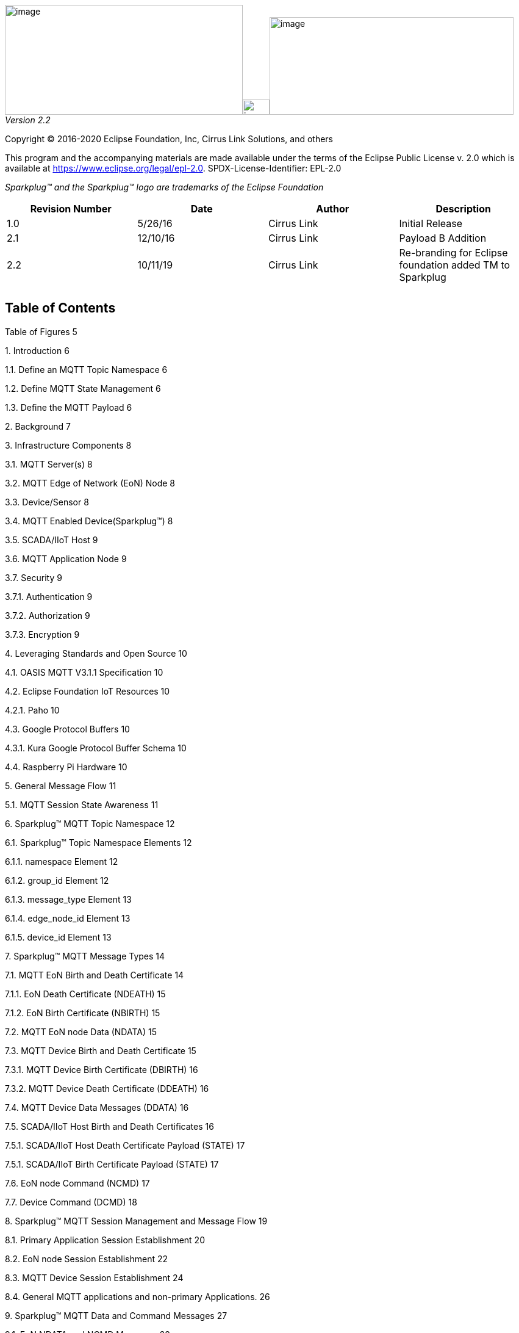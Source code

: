 image:extracted-media/media/image3.png[image,width=390,height=180]image:extracted-media/media/image2.png[image,width=44,height=25]image:extracted-media/media/image4.png[image,width=400,height=160]
_Version 2.2_

Copyright © 2016-2020 Eclipse Foundation, Inc, Cirrus Link Solutions, and others

This program and the accompanying materials are made available under the
terms of the Eclipse Public License v. 2.0 which is available at
https://www.eclipse.org/legal/epl-2.0.
SPDX-License-Identifier: EPL-2.0

_Sparkplug™ and the Sparkplug™ logo are trademarks of the Eclipse Foundation_

[cols=",,,",options="header",]
|===
|*Revision Number* |*Date* |*Author* |*Description*
|1.0 |5/26/16 |Cirrus Link |Initial Release
|2.1 |12/10/16 |Cirrus Link |Payload B Addition
|2.2 |10/11/19 |Cirrus Link |Re-branding for Eclipse foundation added TM to Sparkplug
| | | |
| | | |
|===

== Table of Contents

Table of Figures 5

{empty}1. Introduction 6

1.1. Define an MQTT Topic Namespace 6

1.2. Define MQTT State Management 6

1.3. Define the MQTT Payload 6

{empty}2. Background 7

{empty}3. Infrastructure Components 8

3.1. MQTT Server(s) 8

3.2. MQTT Edge of Network (EoN) Node 8

3.3. Device/Sensor 8

3.4. MQTT Enabled Device(Sparkplug™) 8

3.5. SCADA/IIoT Host 9

3.6. MQTT Application Node 9

3.7. Security 9

3.7.1. Authentication 9

3.7.2. Authorization 9

3.7.3. Encryption 9

{empty}4. Leveraging Standards and Open Source 10

4.1. OASIS MQTT V3.1.1 Specification 10

4.2. Eclipse Foundation IoT Resources 10

4.2.1. Paho 10

4.3. Google Protocol Buffers 10

4.3.1. Kura Google Protocol Buffer Schema 10

4.4. Raspberry Pi Hardware 10

{empty}5. General Message Flow 11

5.1. MQTT Session State Awareness 11

{empty}6. Sparkplug™ MQTT Topic Namespace 12

6.1. Sparkplug™ Topic Namespace Elements 12

6.1.1. namespace Element 12

6.1.2. group_id Element 12

6.1.3. message_type Element 13

6.1.4. edge_node_id Element 13

6.1.5. device_id Element 13

{empty}7. Sparkplug™ MQTT Message Types 14

7.1. MQTT EoN Birth and Death Certificate 14

7.1.1. EoN Death Certificate (NDEATH) 15

7.1.2. EoN Birth Certificate (NBIRTH) 15

7.2. MQTT EoN node Data (NDATA) 15

7.3. MQTT Device Birth and Death Certificate 15

7.3.1. MQTT Device Birth Certificate (DBIRTH) 16

7.3.2. MQTT Device Death Certificate (DDEATH) 16

7.4. MQTT Device Data Messages (DDATA) 16

7.5. SCADA/IIoT Host Birth and Death Certificates 16

7.5.1. SCADA/IIoT Host Death Certificate Payload (STATE) 17

7.5.1. SCADA/IIoT Birth Certificate Payload (STATE) 17

7.6. EoN node Command (NCMD) 17

7.7. Device Command (DCMD) 18

{empty}8. Sparkplug™ MQTT Session Management and Message Flow 19

8.1. Primary Application Session Establishment 20

8.2. EoN node Session Establishment 22

8.3. MQTT Device Session Establishment 24

8.4. General MQTT applications and non-primary Applications. 26

{empty}9. Sparkplug™ MQTT Data and Command Messages 27

9.1. EoN NDATA and NCMD Messages 28

{empty}10. Primary Application STATE in Multiple MQTT Server Topologies 30

{empty}11. Sparkplug™ Persistent versus Non-Persistent Connections 32

{empty}12. Contact Information 33

Appendix 1 Sparkplug™ B Payload Definition 34

== Table of Figures

Figure 1 - MQTT SCADA Infrastructure 8

Figure 2 - Simple MQTT Infrastructure 11

Figure 3 - Host Session Establishment 20

Figure 4 - EoN node MQTT Session Establishment 22

Figure 5 - MQTT Device Session Establishment 24

Figure 6 - EoN node NDATA and NCMD Message Flow 29

Figure 7 – Primary Application STATE flow diagram 30

== Introduction

Sparkplug™ provides an open and freely available specification for how Edge of Network (EoN) gateways or native MQTT enabled end devices and MQTT Applications communicate bi-directionally within an MQTT Infrastructure. This document details the structure and implementation requirements for Sparkplug™ compliant MQTT Client implementations on both devices and applications.

It is recognized that MQTT is used across a wide spectrum of application solution use cases, and an almost indefinable variation of network topologies. To that end the Sparkplug™ specification strives to accomplish the three following goals.

=== Define an MQTT Topic Namespace

As noted many times in this document one of the many attractive features of MQTT is that is does not specify any required Topic Namespace within its implementation. This fact has meant that MQTT has taken a dominant position across a wide spectrum of IoT solutions. The intent of the Sparkplug™ specification is to identify and document a Topic Namespace that is well thought out and optimized for the SCADA/IIoT solution sector.

=== Define MQTT State Management

One of the unique aspects of MQTT is that it was originally designed for real time SCADA systems to help reduce data latency over bandwidth limited and often unreliable network infrastructure. In many implementations though the full benefit of this “Continuous Session Awareness” is not well understood, or not even implemented. The intent of the Sparkplug™ specification is to take full advantage of MQTT’s native Continuous Session Awareness capability as it applies to real time SCADA/IIoT solutions.

=== Define the MQTT Payload

Just as the MQTT specification does not dictate any particular Topic Namespace, nor does it dictate any particular payload data encoding. The intent of the Sparkplug™ specification is to strive to define payload encoding architectures that remain true to the original, lightweight, bandwidth efficient, low latency features of MQTT while adding modern encoding schemes targeting the SCADA/IIoT solution space.

Sparkplug™ has defined an approach where the Topic Namespace can aid in the determination of the encoding scheme of any particular payload. Currently there are two (2) Sparkplug™ defined encoding schemes that this specification supports. The first one is the Sparkplug™ A encoding scheme based on the very popular Kura open source Google Protocol Buffer definition. The second one is the Sparkplug™ B encoding scheme that provides a richer data model developed with the feedback of many system integrators and end user customers using MQTT.

== Background

MQTT was originally designed as a message transport for real-time SCADA systems. The MQTT message transport specification does *not* specify the Topic Namespace to use nor does it define the Payload representation of the data being published and/or subscribed to. In addition to this, since the original use case for MQTT was targeting real-time SCADA, there are mechanisms defined to provide the *state* of an MQTT session such that SCADA/Control HMI application can monitor the current state of any MQTT device in the infrastructure. As with the Topic Namespace and Payload the way state information is implemented and managed within the MQTT infrastructure is not defined. All of this was intentional within the original specification to provide maximum flexibility across any solution sector that might choose to use MQTT infrastructures.

But at some point, for MQTT based solutions to be interoperable within a given market sector, the Topic Namespace, Payload representation and session state must be defined. The intent and purpose of the Sparkplug™ specification is to define an MQTT Topic Namespace, payload, and session state management that can be applied generically to the overall IIoT market sector, but specifically meets the requirements of real-time SCADA/Control HMI solutions. Meeting the operational requirements for these systems will enable MQTT based infrastructures to provide more valuable real-time information to Line of Business and MES solution requirements as well.

The purpose of the Sparkplug™ specification is to remain true to the original notion of keeping the Topic Namespace and message sizes to a minimum while still making the overall message transactions and session state management between MQTT devices and MQTT SCADA/IIoT applications simple, efficient and easy to understand and implement.

== Infrastructure Components

This section details the infrastructure components implemented.

image:extracted-media/media/image5.png[image,width=660,height=314]

Figure 1 - MQTT SCADA Infrastructure

=== MQTT Server(s)

MQTT enabled infrastructure requires that one or more MQTT Servers are present in the infrastructure. The only requirement that the Sparkplug™ specification places on the selection of an MQTT Server component in the architecture is it is required to be compliant with the latest MQTT V3.1.1 specification and is sized to properly manage all MQTT message traffic.

One can implement the use (if required) of multiple MQTT servers for redundancy, high availability, and scalability within any given infrastructure.

=== MQTT Edge of Network (EoN) Node

In the context of this specification, an MQTT Edge of Network (EoN) Node is any V3.1.1 compliant MQTT Client application that manages an MQTT Session and provides the physical and/or logical gateway functions required to participate in the Topic Namespace and Payload definitions described in this document. The EoN node is responsible for any local protocol interface to existing legacy devices (PLCs, RTUs, Flow Computers, Sensors, etc.) and/or any local discrete I/O, and/or any logical internal process variables(PVs).

=== Device/Sensor 

The Device/Sensor represents any physical or logical device connected to the MQTT EoN node providing any data, process variables or metrics.

=== MQTT Enabled Device(Sparkplug™)

This represents any device, sensor, or hardware that directly connects to MQTT infrastructure using a compliant MQTT 3.1.1 connection with the payload and topic notation as outlined in this Sparkplug™ specification. Note that it will be represented as an EoN node in the Sparkplug™ topic payload.

=== SCADA/IIoT Host

The SCADA/IIoT Host Node is any MQTT Client application that subscribes to and publishes messages defined in this document. In typical SCADA/IIoT infrastructure implementations, there will be only one *Primary* SCADA/IIoT Host Node responsible for the monitoring and control of a given group of MQTT EoN nodes. Sparkplug™ does support the notion of multiple critical Host applications. This does not preclude any number of additional MQTT SCADA/IIoT Nodes participating in the infrastructure that are in either a pure monitoring mode, or in the role of a hot standby should the Primary MQTT SCADA/IIoT Host go offline.

=== MQTT Application Node 

An MQTT Application Node is any non-primary MQTT SCADA/IIoT Client application that consumes the real-time messages or any other data being published with proper permission and security.

=== Security 

==== Authentication

There are several levels of security and access control configured within an MQTT infrastructure. From a pure MQTT client perspective, the client does need to provide a unique Client ID, and an optional Username and Password.

==== Authorization

Although access control is not mandated in the MQTT specification for use in MQTT Server implementations, Access Control List (ACL) functionality is available for most MQTT Server implementations. The ACL of an MQTT Server implementation is used to specify which Topic Namespace any MQTT Client can subscribe to and publish on. Examples are provided on how to setup and manage MQTT Client credentials and some considerations on setting up proper ACL’s on the MQTT Servers.

==== Encryption

The MQTT specification does not specify any TCP/IP security scheme as it was envisaged that TCP/IP security would (and did) change over time. Although this document will not specify any TCP/IP security schema it will provide examples on how to secure an MQTT infrastructure using TLS security.

== Leveraging Standards and Open Source

In addition to leveraging the latest MQTT V3.1.1 standards, the Sparkplug™ specification leverages as much open source development tooling and data encoding as possible.

=== OASIS MQTT V3.1.1 Specification

The Sparkplug™ specification specifies that MQTT Server/Clients in the infrastructure adhere to the MQTT V3.1.1 specification. The specification documentation refers to “*_mqtt-v3.1.1-os.doc_*”:

http://docs.oasis-open.org/mqtt/mqtt/v3.1.1/mqtt-v3.1.1.html

Also referred is an addendum document to the MQTT V3.1.1 specification document that discusses best practices for implementing security on MQTT TCP/IP networks:

http://docs.oasis-open.org/mqtt/mqtt-nist-cybersecurity/v1.0/mqtt-nist-cybersecurity-v1.0.doc

=== Eclipse Foundation IoT Resources

The Eclipse Foundation is an excellent resource for open source software supporting industry standards. Within the Eclipse Foundation is an Internet of Things (IoT) working group providing a wealth of information.

http://iot.eclipse.org/

==== Paho

Paho is an Eclipse Foundation project that offers excellent resources for mature, compliant MQTT Client and MQTT Server implementations and well as additional resources for all things MQTT.

http://www.eclipse.org/paho/

=== Google Protocol Buffers

Protocol buffers are Google's language-neutral, platform-neutral, extensible mechanism for serializing structured data. Google Protocol Buffers are used to encode the Sparkplug™ payload in both versions A and B of the Sparkplug™ payload specification.

https://developers.google.com/protocol-buffers/

==== Kura Google Protocol Buffer Schema

Kura is another Eclipse Foundation project under IoT resources. Kura provides open source resources for the Google Protocol Buffer representation of MQTT payloads as defined in the Sparkplug™ A payload definition:

https://github.com/eclipse/kura/blob/develop/kura/org.eclipse.kura.core.cloud/src/main/protobuf/kurapayload.proto

=== Raspberry Pi Hardware

For the sake of keeping the Sparkplug™ specification as real world as possible, a reference implementation of an EoN node and associated Device is provided for the examples and screen shots in this document. All of this was implemented on Raspberry Pi hardware representing the EoN node with a Pibrella I/O board representing the Device.

== General Message Flow

This section discusses the generic topology shown in Figure 3 – Simple MQTT Infrastructure identifying how each of the components of the infrastructure interacts.

At the simplest level, there are only two components required as shown below. An MQTT Client and an MQTT Server. With proper credentials, any MQTT Client can connect to the MQTT Server without any notion of other MQTT Client applications that are connected, and can issue subscriptions to any MQTT messages that it might be interested in as well as start publishing any message containing data that it has. This is one of the principal notions of IIoT, that is the decoupling of intelligent devices from any direct connection to any one consumer application.

image:extracted-media/media/image6.png[image,width=311,height=116]

Figure 2 - Simple MQTT Infrastructure

=== MQTT Session State Awareness

In any network architecture, network connection *_State_* is important. In SCADA/IIoT, connection *_State_* is extremely important. *State* is the session awareness of the MQTT EoN and the MQTT Server. The very reason that most SCADA Host systems in this market sector are still using legacy poll/response protocols to maintain a notion of the *_State_* of the connection between the SCADA application and the connected devices. “_I poll, I get a response, I know the *State* of all the I/O points, but now I must poll again because that *State* may have changed.”_

Many implementations of solutions using MQTT treat it as a simple, stateless, pub/sub state machine. This is quite viable for IoT and some IIoT applications, however it is not taking advantage of the full capability of MQTT based infrastructures.

One of the primary applications for MQTT as it was originally designed was to provide reliable SCADA communications over VSAT topologies. Due to propagation delay and cost, it was not feasible to use a poll/response protocol. Instead of a poll/response protocol where all the data was sent in response to every poll, MQTT was used to “publish” information from remote sites only when the data changed. This technique is sometimes called Report by Exception or RBE. But for RBE to work properly in real-time SCADA, the “state” of the end device needs to be always known. In other words, SCADA/IIoT host could only rely on RBE data arriving reliably if it could be assured of the state of the MQTT session.

The Sparkplug™ specification defines the use of the MQTT V3.1.1 “Last Will and Testament” feature to provide MQTT session state information to any other interested MQTT client in the infrastructure. The session state awareness is implemented around a set of defined “Birth” and “Death” Topic Namespace and Payload definitions in conjunction with the MQTT connection “Keep Alive” timer.

== Sparkplug™ MQTT Session Management and Message Flow

An MQTT based SCADA system is unique in that the Host node is NOT responsible for establishing and maintaining connections to the devices as is the case in most existing legacy poll/response device protocols. With an MQTT based architecture, both the Host application as well as the devices establish MQTT Sessions with a central MQTT Server(s). This is the desired functionality as it provides the necessary decoupling from any one application and any given device. Additional MQTT clients can connect and subscribe to any of the real time data without impacting the primary SCADA Host application(s).

Due to the nature of real time SCADA solutions, it is very important for the primary SCADA Host and all connected MQTT EoN nodes to have the MQTT Session STATE information for each other. In order to accomplish this the Sparkplug™ Topic Namespace definitions for Birth/Death certificates along with the defined payloads provide both state and context between the SCADA Host MQTT client and the associated node side MQTT Clients. In most use cases and solution scenarios there are two primary reasons for this “designation” of a primary SCADA Host:

[arabic]
. Only the Host _Primary_ _Application(s)_ should have the permission to issue commands to end devices.
. In high availability and redundancy use cases where multiple MQTT Servers are used, MQTT EoN nodes need to be aware of whether _Primary Application_ has network connectivity to each MQTT Server in the infrastructure. If the _Primary Application_ STATE shows that an EoN node is connected to an MQTT Server that the _Primary Application_ is *NOT* connected to, then the EoN node should walk to the next available MQTT Server where STATE for the _Primary Application_ is ‘ONLINE’.

=== Primary Application Session Establishment 

The _Primary Application_ upon startup or reconnect will immediately try to create a Host MQTT Session with the configured _MQTT Server infrastructure_. Note that the establishment of an MQTT Host session is asynchronous of any other MQTT Client session. If EoN nodes are already connected to the _MQTT Server infrastructure_, the _Primary Application_ will synchronize with them. If associated EoN nodes are not connected, _Primary Application_ will register them when they publish their Birth Certificate.

image:extracted-media/media/image7.png[image,width=660,height=492]

Figure 3 - Host Session Establishment

The session diagram in Figure 3 - Host Session Establishment shows a very simple topology with a single MQTT Server. The steps outlined in the session diagram are defined as follows:

[arabic]
. _Primary Application_ will try to create an MQTT Session using the MQTT CONNECT Control Packet (_refer to section 3.1 in the MQTT V3.1.1 specification_). A Death Certificate is constructed into the Will Topic and Will Payload of the of the Connect Control Packet with a Will QoS = 1 and Will Retain = true. The MQTT CONNECT Control Packet is acknowledged as successful with a valid CONNACK Control Packet. From this point forward in time, the MQTT Server is ready to deliver a Host Death Certificate any time the _Primary Application_ MQTT Client loses connectivity to the MQTT Server.
. Once an MQTT Session has been established, _Primary Application_ will publish a new STATE message as defined in in section 7.5.1, _SCADA/IIoT_ Birth Certificate Payload. At this point, _Primary Application_ can update the MQTT Client metrics in the _Primary Application_ with a current state of ONLINE.
. With the MQTT Session established, and a STATE Birth Certificate published, the _Primary Application_ will issue an MQTT subscription for the defined Sparkplug™ Topic Namespace. The _Primary Application_ is now ready to start receiving MQTT messages from any connected EoN node within the infrastructure. Since the _Primary Application_ is also relying on the MQTT Session to the MQTT Server(s), the availability of Servers to the _Primary Application_ is also being monitored and reflected in the MQTT Client metrics in the _Primary Application_.
. If at any point in time _Primary Application_ loses connectivity with the defined MQTT Server(s), the ONLINE state of the Server is immediately reflected in the MQTT Client metrics in the _Primary Application_. All metric data associated with any MQTT EoN node that was connected to that MQTT Server will be updated to a “*STALE*” data quality.

=== EoN node Session Establishment 

Any EoN node in the MQTT infrastructure must establish an MQTT Session prior to providing information for connected devices. Most implementations of an MQTT EoN node for real time SCADA will try to maintain a persistent MQTT Session with the _MQTT Server infrastructure_. But there are use cases where the MQTT Session does not need to be persistent. In either case, an EoN node can try to establish an MQTT session at any time and is completely asynchronous from any other MQTT Client in the infrastructure. The only exception to this rule is the use case where there are multiple MQTT Servers and a Primary Host application.

image:extracted-media/media/image8.png[image,width=660,height=508]

Figure 4 - EoN node MQTT Session Establishment

The session diagram in Figure 4 - EoN node MQTT Session Establishment shows a very simple topology with a single MQTT Server. The steps outlined in the session diagram are defined as follows:

[arabic]
. The EoN node MQTT client will attempt to create an MQTT session to the available MQTT Server(s) using the MQTT CONNECT Control Packet (_refer to section 3.1 in the MQTT V3.1.1 specification_). The Death Certificate constructed into the Will Topic and Will Payload follows the format defined in section 0,
. EoN Node Death Certificate (NDEATH). The MQTT CONNECT Control Packet is acknowledged as successful with a valid CONNACK Control Packet. From this point forward in time, the MQTT Server is ready to deliver an EoN node Death Certificate to any subscribing MQTT Client any time connectivity is lost.
. The subscription to NCMD level topics ensures that EoN targeted messages from the _Primary Application_ are delivered. The subscription to DCMD ensures that device targeted messages from the _Primary Application_ are delivered. In applications with multiple MQTT Servers and designated Primary Host applications, the subscription to STATE informs the EoN node the current state of the Primary SCADA/IIoT Host. At this point the EoN node has fully completed the steps required for establishing a valid MQTT Session with the _Primary Application_.
. Once an MQTT Session has been established, the EoN node MQTT client will publish an application level NBIRTH as defined in section 7.1.2, EoN Node Birth Certificate (NBIRTH). At this point, the _Primary Application_ will have all the information required to build out the EoN node metric structure and show the EoN node in an “ONLINE” state.
. If at any point in time the EoN node MQTT Client loses connectivity to the defined MQTT Server(s), a Death Certificate is issue by the MQTT Server on behalf of the EoN node. Upon receipt of the Death Certificate, the _Primary Application_ will set the state of the EoN node to ‘OFFLINE’ and update all timestamp metrics concerning the connection. Any defined metrics will be set to a “*STALE*” data quality.

=== MQTT Device Session Establishment

The Sparkplug™ specification is provided to get real time process variable information from existing and new end devices measuring, monitoring and controlling a physical process into an MQTT MOM infrastructure and the _Primary Application_ Industrial Internet of Things application platform. In the context of this document an MQTT Device can represent anything from existing legacy poll/response driven PLCs, RTUs, HART Smart Transmitter, etc., to new generation automation and instrumentation devices that can implement a conformant MQTT client natively.

The preceding sections in this document detail how the _Primary Application_ interacts with the _MQTT Server infrastructure_ and how that infrastructure interacts with the notion of an MQTT EoN node. But to a large extent the technical requirements of those pieces of the infrastructure have already been provided. For most use cases in this market sector the primary focus will be on the implementation of the Sparkplug™ specification between the native device and the EoN node API’s.

In order to expose and populate the metrics from any intelligent device, the following simple session diagram outlines the requirements:

image:extracted-media/media/image9.png[image,width=660,height=309]Figure 5 - MQTT Device Session Establishment

The session diagram in Figure 5 - MQTT Device Session Establishment shows a simple topology with all the Sparkplug™ elements in place i.e. _Primary Application_, MQTT Server(s), MQTT EoN node and this element, the device element. The steps outlined in the session diagram are defined as follows:

This flow diagram assumes that at least one MQTT Server is available and operational within the infrastructure. Without at least a single MQTT Server the remainder of the infrastructure is unavailable.

[arabic]
. Assuming MQTT Server is available.
. Assuming the _Primary Application_ established MQTT Session with the MQTT Server(s).
. The Session Establishment of the associated MQTT EoN node is described in section 8.2, EoN node Session Establishment. This flow diagram assumes that the EoN node session has already been established with the _Primary Application_. Depending on the target platform, the EoN node may be a physical “Edge of Network” gateway device polling physical legacy devices via Modbus, AB, DNP3.0, HART, etc., a MQTT enabled sensor or device, or it might be a logical implementation of one of the Eclipse Tahu reference implementations for prototype EoN nodes running on the Raspberry PI platform. Regardless of the implementation, at some point the device interface will need to provide a state and associated metrics to publish to the MQTT infrastructure.
. State #4 in the session diagram represents the state at which the device is ready to report all of its metric information to the MQTT EoN node as defined in Sparkplug™. It is the responsibility of the EoN node (logical or physical) to put this information in a form defined in 0,
. {blank}
. Device Birth Certificate (DBIRTH). Upon receiving the DBIRTH message, the _Primary Application_ can build out the proper metric structure.
. Following the Sparkplug™ specification in section 7.4, Device Data Messages (DDATA), all subsequent metrics are published to the _Primary Application_ on a Report by Exception (RBE) basis using the DDATA message format.
. In at any time the device (logical or physical) cannot provide real time information, the MQTT EoN node specification requires that an DDEATH be published. This will inform the _Primary Application_ that all metric information be set to a “*STALE*” data quality.

=== General MQTT applications and non-primary Applications.

As noted above, there is the notion of a _Primary Application_ instance in the infrastructure that has the required permissions to send command to nodes and devices and the fact that all EoN nodes need to know the _Primary Application_ is connected to the same MQTT Server its connected to or it needs to walk to another one in the infrastructure. Both are known requirements of a mission critical SCADA system.

But unlike legacy SCADA system implementations, all real time process variable information being published thru the MQTT infrastructure is available to any number of additional MQTT Clients in the business that might be interested in subsets if not all of the real time data.

The *ONLY* difference between a _Primary Application_ MQTT client and all other clients that _non-primary_ Client do *NOT* issue the STATE Birth/Death certificates.

== Sparkplug™ MQTT Data and Command Messages

Looking back in this document we’ve described the following components:

* Primary Application
* MQTT Server(s)
* Edge of Network (EoN) nodes
* Devices
* Topic Namespace
* Birth Certificates
* Death Certificates
* STATE Messages
* Primary Application, EoN node, and Device Session Establishment

All of these specifications and definitions get to the primary goal of Sparkplug™, that is to deliver a rich set of real time device metric data extremely efficiently to many data consumers within the Enterprise while still providing a best in class Command/Control SCADA/IIoT system.

The disruptive notion of the emerging IIoT mindset is that intelligent devices should be smart enough to deliver metric information to the infrastructure when it is required. But the fact of the matter is that the existing population of 100’s of millions of the smart devices need to be “asked” if something has changed using poll/response protocols. This is why we’re seeing the emergence of edge devices throughout the industrial sector. For the decade or more that it will take for device manufactures to embed IIoT technology natively, the solution being employed today is to place this capability in small embedded devices closer to the data producers themselves. So within the Sparkplug™ specification these devices called Edge of Network Nodes (EoN) represent this new class of Gateway, Edge Controller, Edge of Network Node, Protocol Gateway, and many more acronyms for the same class of devices. The capabilities of these devices are in an extreme range of low power microcontrollers to multicore Intel and ARM based processors. The operating systems range from full embedded Linux kernels and Windows embedded to small bare metal RTOS’s. Regardless of the category these gateway devices fall into the simplicity of MQTT and the Sparkplug™ specification should be applicable across the board.

This section of the Sparkplug™ specification goes into detail on how metrics are published/subscribed to within an MQTT infrastructure in real time and the resulting metric information that the _Primary Application_ can read/write to.

=== EoN NDATA and NCMD Messages

We’ll start this section with a description of how metric information is published to the _Primary Application_ from an EoN node in the MQTT infrastructure. The definition of an EoN node is generic in that it can represent both physical “Edge of Network Gateway” devices that are interfacing with existing legacy equipment and a logical MQTT endpoint for devices that natively implement the Sparkplug™ specification. Section 7.4.1 above defines the Birth Certificate MQTT Payload and the fact that it can provide any number of metrics that will be exposed in the _Primary Application_. Some of these will be “read only” such as:

* EoN Manufacture ID
* EoN Device Type
* EoN Serial Number
* EoN Software Version Number
* EoN Configuration Change Count
* EoN Position (if GPS device is available)
* EoN Cellular RSSI value (if cellular is being used)
* EoN Power Supply voltage level
* EoN Temperature

Other metrics may be dynamic and “read/write” such as:

* EoN Rebirth command to republish all EoN and Device Birth Certificates.
* EoN Next server command to move to next available MQTT Server.
* EoN Reboot command to reboot the EoN node.
* EoN Primary Network (PRI_NETWORK) where 1 = Cellular, 2 = Ethernet

The important point to realize is that the metrics exposed in the _Primary Application_ for use in the design of applications are completely determined by what metric information is published in the NBIRTH. Each specific EoN node can best determine what data to expose, and how to expose it, and it will automatically appear in the _Primary Application_ metric structure. Metrics can even be added dynamically at runtime and with a new NBIRTH. These metrics will automatically be added to the _Primary Application_ metric structure.

The other very important distinction to make here is that EoN node NDATA and NCMD messages are decoupled from the device level data and command messages of DDATA and DCMD. This decoupling in the Topic Namespace is important because it allows interaction from all MQTT Clients in the system (to the level of permission and application) with the EoN nodes, but NOT to the level of sending device commands. The _Primary Application_ could provide a configuration parameter that would BLOCK output DDATA and DCMD messages but still allow NDATA and NCMD messages to flow. In this manner, multiple application systems can be connected to the same MQTT infrastructure, but only the ones with DCMD enabled can publish Device commands.

The following simple message flow diagram demonstrates the messages used to update a changing cellular RSSI value in the _Primary Application_ and sending a command from the _Primary Application_ to the EoN node to use a different primary network path.

image:extracted-media/media/image10.png[image,width=660,height=303]

Figure 6 - EoN node NDATA and NCMD Message Flow

[arabic]
. Assuming MQTT Server is available.
. Assuming the _Primary Application_ established MQTT Session with the MQTT Server(s).
. The EoN node has an established MQTT Session and the NBIRTH has been published. _Primary Application_ now has all defined metrics and their current value.
. The EoN node is monitoring its local cellular RSSI level. The level has changed and now the EoN node wants to publish the new value to the associated metric in _Primary Application_.
. From an operational requirement, the EoN node needs to be told to switch its primary network interface from cellular to Ethernet. From the _Primary Application,_ the new value is written to the metric and will automatically publish the new value to the EoN node parameters.

== Primary Application STATE in Multiple MQTT Server Topologies

For implementations with multiple MQTT Servers, there is one additional aspect that needs to be understood and managed properly. When multiple MQTT Servers are available there is the possibility of “stranding” and EoN node if the Primary command/control of the _Primary Application_ loses network connectivity to one of the MQTT Servers. In this instance the EoN node would stay properly connected to the MQTT Server publishing information not knowing that _Primary Application_ was not able to receive the messages. When using multiple MQTT Servers, the _Primary Application_ instance must be configured to publish a STATE Birth Certificate and all EoN nodes need to subscribe to this STATE message.

The _Primary Application_ will need to specify whether it is a “Primary” command/control instance or not. If it is a primary instance then every time it establishes a new MQTT Session with an MQTT Server, the STATE Birth Certificate defined in section above is the first message that is published after a successful MQTT Session is established.

EoN node devices in an infrastructure that provides multiple MQTT Servers can establish a session to any one of the MQTT Servers. Upon establishing a session, the EoN node should issue a subscription to the STATE message published by _Primary Application_. Since the STATE message is published with the RETAIN message flag set, MQTT will guarantee that the last STATE message is always available. The EoN node should examine the payload of this message to ensure that it is a value of “ONLINE”. If the value is “OFFLINE”, this indicates the Primary Application has lost its MQTT Session to this particular MQTT Server. This should cause the EoN node to terminate its session with this MQTT Server and move to the next available MQTT Server that is available. This use of the STATE message in this manner ensures that any loss of connectivity to an MQTT Server to the _Primary Application_ does not result in EoN nodes being “stranded” on an MQTT server because of network issues. The following message flow diagram outlines how the STATE message is used when three (3) MQTT Servers are available in the infrastructure:

image:extracted-media/media/image11.png[image,width=660,height=304]

Figure 7 – Primary Application STATE flow diagram

[arabic]
. When an EoN node is configured with multiple available MQTT Servers in the infrastructure it should issue a subscription to the _Primary Application_ STATE message. The EoN nodes are free to establish an MQTT Session to any of the available servers over any available network at any time and examine the current STATE value. If the STATE message payload is ‘OFFLINE’ then the EoN node should disconnect and walk to the next available server.
. Upon startup, the configured Primary Application, the MQTT Session will be configured to register the _Primary Application_ DEATH Certificate that indicates STATE is ‘OFFLINE’ with the message RETAIN flag set to true. Then the _Primary Application_ BIRTH Certificate will be published with a STATE payload of ‘ONLINE’.
. As the EoN node walks its available MQTT Server table, it will establish an MQTT Session with a server that has a STATE message with a payload of ‘ONLINE’. The EoN node can stay connected to this server if its MQTT Session stays intact and it does not receive the _Primary Application_ DEATH Certificate.
. Having a subscription registered to the MQTT Server on the STATE topic will result in any change to the current the _Primary Application_ STATE being received immediately. In this case, a network disruption causes the _Primary Application_ MQTT Session to server #2 to be terminated. This will cause the MQTT Server, on behalf of the now terminated the _Primary Application_ MQTT Client to publish the DEATH certificate to anyone that is currently subscribed to it. Upon receipt of the _Primary Application_ DEATH Certificate this EoN node will move to the next MQTT Server in its table.
. The EoN node moved to the next available MQTT Server and since the current STATE on this server is ‘ONLINE’, it can stay connected.
. In the meantime, the network disruption between _Primary Application_ and MQTT Server #2 has been corrected. The _Primary Application_ has a new MQTT Session established to server #2 with an update Birth Certificate of ‘ONLINE’. Now MQTT Server #2 is ready to accept new EoN node session requests.

== Sparkplug™ Persistent versus Non-Persistent Connections

Persistent connections are intended to remain connected to the MQTT infrastructure at all times. They never send an MQTT DISCONNECT message during normal operation. This fact lets the _Primary Application_ provide the real-time state of every persistent node in the infrastructure within the configured MQTT Keep Alive period using the Birth/Death mechanisms defined above.

But in some use cases, such as sending GPS coordinates for asset tracking or other IOT applications with periodic data from sensors, MQTT enabled devices do not need to remain connected to the MQTT infrastructure. In these use cases, all the Device needs to do is to issue an MQTT DISCONNECT control packet prior to going offline to leave the MQTT infrastructure “gracefully”. In this case an MQTT Device or associated Device DEATH certificate will most normally not be seen. System designers just need to be aware that the metric in _Primary Application_ in this case will represent “Last Known Good” values with a time stamp of this data where the current state of the of the MQTT Device is not a real-time indication. The _Primary Application_ metric time stamp values can be used to determine when the values from this node were last updated.

Non-persistent MQTT Enabled Devices should still register a proper DEATH Certificate upon the establishment of an MQTT session. In this manner, the _Primary Application_ can still have a good representation of Last Known Good process variable versus the fact that the MQTT session was terminated prior to the EoN node being able to complete its transaction.

== Contact Information 

The Eclipse Foundation appreciates any and all feedback on this specification. It is only from the feedback of end users that Sparkplug™ can a viable and vibrant reference implementation for MQTT based SCADA and IIoT solutions.

For any questions regarding this Sparkplug™ specification or for more information, please use the following details:

*Eclipse Foundation*

Website: http://www.eclipse.org[www.eclipse.org]

Phone: +1.613.224.9461

[arabic]
. Sparkplug™ B Payload Definition

Sparkplug™ Specification

Sparkplug™ B Payload Definition

Version v1.0

image:extracted-media/media/image4.png[image,width=400,height=160]** +
**

[cols=",,,",options="header",]
|===
|*Revision Number* |*Date* |*Author* |*Description*
|1.0 |1/16/2017 |Cirrus Link |Initial Release
| | | |
| | | |
|===

== Table of Contents

Table of Figures 39

{empty}13. Introduction 40

{empty}14. Sparkplug™ B MQTT Payload Definition 40

14.1. Google Protocol Buffers 41

14.2. Sparkplug™ B Google Protocol Buffer Schema 41

14.3. Payload Metric Naming Convention 44

{empty}15. Sparkplug™ Bv1.0 Payload Components 46

15.1. Payload Component Definitions 46

15.1.1. Payload 46

15.1.2. Metric 46

15.1.3. MetaData 48

15.1.4. PropertySet 48

15.1.5. PropertyValue 49

15.1.6. PropertySetList 49

15.1.7. DataSet 49

15.1.8. DataSet.Row 50

15.1.9. DataSet.DataSetValue 50

15.1.10. Template 50

15.1.11. Template.Parameter 51

15.2. Sparkplug™ Bv1.0 Payload Datatypes 51

15.2.1. Metric Datatypes 51

15.2.2. PropertyValue Datatypes 53

15.2.3. DataSetValue DataTypes 55

15.2.4. Template.Parameter DataTypes 56

{empty}16. Payloads by Message Type 58

16.1. NBIRTH 58

16.2. DBIRTH 59

16.3. NDATA 59

16.4. DDATA 59

16.5. NCMD 60

16.6. DCMD 60

16.7. DDEATH 60

16.8. NDEATH 60

16.9. STATE 60

{empty}17. Payload Representation on Backend Applications 61

17.1. NBIRTH 61

17.2. DBIRTH 62

17.3. NDATA 64

17.4. DDATA 65

17.5. NCMD 66

17.6. DCMD 66

17.7. NDEATH 67

17.8. DDEATH 67

17.9. STATE 68

== Table of Figures

Figure 1 – Payload Metric Folder Structure 45

Figure 2 – Sparkplug™ B Metric Structure 1 62

Figure 3 – Sparkplug™ B Metric Structure 2 64

== Introduction

The MQTT message transport specification does not define any required data payload format. From an MQTT infrastructure standpoint, the payload is treated as an agnostic binary array of bytes that can be anything from no payload at all, to a maximum of 256MB. But for applications within a known solution space to work using MQTT the payload representation does need to be defined.

This section of the Sparkplug™ specification defines how an MQTT Sparkplug™ B payload is encoded and the data that is required. Note that Sparkplug™ supports multiple payloads encoding definitions. For more detailed information on the payload formats and encoding associated with each Sparkplug™ release see the appendices.

The majority of devices connecting into next generation IIoT infrastructure are legacy equipment using poll/response protocols. This means we must take in account register based data from devices that talk protocols like Modbus. The existing legacy equipment needs to work in concert with emerging IIoT equipment that is able to leverage message transports like MQTT natively.

== Sparkplug™ B MQTT Payload Definition

The goal of the Sparkplug™ is to provide a specification that both OEM device manufactures and application developers can use to create rich and interoperable SCADA/IIoT solutions using MQTT as a base messaging technology. In Sparkplug™ B message payload definition, the goal was to create a simple and straightforward binary message encoding that could be used primarily for legacy register based process variables (Modbus register value for example).

The Sparkplug™ B MQTT payload specification has come about based on the feedback from many system integrators and end user customers who wanted to be able to natively support a much richer data model within the MQTT infrastructures that they were designing and deploying. Using the feedback from the user community Sparkplug™ B provides support for:

* Complex data types using templates.
* Datasets.
* Richer metrics with the ability to add property metadata for each metric.
* Metric alias support to maintain rich metric naming while keeping bandwidth usage to a minimum.
* Historical data.
* File data.

Sparkplug™ B definition creates a bandwidth efficient data transport for real time device data. For WAN based SCADA/IIoT infrastructures this equates to lower latency data updates while minimizing the amount of traffic and therefore cellular and/or VSAT bandwidth required. In situations where bandwidth savings is not the primary concern, the efficient use enables higher throughput of more and interesting data eliminating sensor data that have been left stranded in the field. It is also ideal for LAN based SCADA infrastructures equating to higher throughput of real time data to consumer applications without requiring extreme networking topologies and/or equipment.

There are many data encoding technologies available that can all be used in conjunction with MQTT. Sparkplug™ B selected an existing, open, and highly available encoding scheme that efficiently encodes register based process variables. The encoding technology selected for Sparkplug™ B is Google Protocol Buffers also referred to as *Google* *_Protobufs_*.

=== Google Protocol Buffers

*_“Protocol Buffers are a way of encoding structured data in an efficient yet extensible format.”_*

Google Protocol Buffers, sometimes referred to as “*Google Protobufs*”, provide the efficiency of packed binary data encoding while providing the structure required to make it easy to create, transmit, and parse register based process variables using a standard set of tools while enabling emerging IIoT requirements around richer metadata. Google Protocol Buffers development tools are available for:

* C
* C++
* C#
* Java
* Python
* GO
* JavaScript

Additional information on Google Protocol Buffers can be found at:

https://developers.google.com/protocol-buffers/

=== Sparkplug™ B Google Protocol Buffer Schema

Using lessons learned on the feedback from the Sparkplug™ A implementation a new Google Protocol Buffer schema was developed that could be used to represent and encode the more complex data models being requested. The entire Google Protocol Buffers definition is below.

syntax = "proto2";

//
// To compile:
// cd client_libraries/java
// protoc --proto_path=../../ --java_out=src/main/java ../../Sparkplug™_b.proto 
//

package org.eclipse.tahu.protobuf;

option java_package         = "org.eclipse.tahu.protobuf";

option java_outer_classname = "Sparkplug™BProto";

message Payload {

    /*

        // Indexes of Data Types

        // Unknown placeholder for future expansion.

        Unknown         = 0;

        // Basic Types

        Int8            = 1;

        Int16           = 2;

        Int32           = 3;

        Int64           = 4;

        UInt8           = 5;

        UInt16          = 6;

        UInt32          = 7;

        UInt64          = 8;

        Float           = 9;

        Double          = 10;

        Boolean         = 11;

        String          = 12;

        DateTime        = 13;

        Text            = 14;

        // Additional Metric Types

        UUID            = 15;

        DataSet         = 16;

        Bytes           = 17;

        File            = 18;

        Template        = 19;

        

        // Additional PropertyValue Types

        PropertySet     = 20;

        PropertySetList = 21;

    */

    message Template {

        message Parameter {

            optional string name        = 1;

            optional uint32 type        = 2;

            oneof value {

                uint32 int_value        = 3;

                uint64 long_value       = 4;

                float  float_value      = 5;

                double double_value     = 6;

                bool   boolean_value    = 7;

                string string_value     = 8;

                ParameterValueExtension extension_value = 9;

            }

            message ParameterValueExtension {

                extensions              1 to max;

            }

        }

        optional string version         = 1;          // The version of the Template to

// prevent mismatches

        repeated Metric metrics         = 2;          // Each metric is the name of the

// metric and the datatype of the

// member but does not contain a

// value

        repeated Parameter parameters   = 3;

        optional string template_ref    = 4;          // Reference to a template if this is

// extending a Template or an

// instance - must exist if an

// instance

        optional bool is_definition     = 5;

        extensions                      6 to max;

    }

    message DataSet {

        message DataSetValue {

            oneof value {

                uint32 int_value                        = 1;

                uint64 long_value                       = 2;

                float  float_value                      = 3;

                double double_value                     = 4;

                bool   boolean_value                    = 5;

                string string_value                     = 6;

                DataSetValueExtension extension_value   = 7;

            }

            message DataSetValueExtension {

                extensions  1 to max;

            }

        }

        message Row {

            repeated DataSetValue elements  = 1;

            extensions                      2 to max;   // For third party extensions

        }

        optional uint64   num_of_columns    = 1;

        repeated string   columns           = 2;

        repeated uint32   types             = 3;

        repeated Row      rows              = 4;

        extensions                          5 to max;   // For third party extensions

    }

    message PropertyValue {

        optional uint32     type                    = 1;

        optional bool       is_null                 = 2; 

        oneof value {

            uint32          int_value               = 3;

            uint64          long_value              = 4;

            float           float_value             = 5;

            double          double_value            = 6;

            bool            boolean_value           = 7;

            string          string_value            = 8;

            PropertySet     propertyset_value       = 9;

            PropertySetList propertysets_value      = 10;      // List of Property Values

            PropertyValueExtension extension_value  = 11;

        }

        message PropertyValueExtension {

            extensions                             1 to max;

        }

    }

    message PropertySet {

        repeated string        keys     = 1;         // Names of the properties

        repeated PropertyValue values   = 2;

        extensions                      3 to max;

    }

    message PropertySetList {

        repeated PropertySet propertyset = 1;

        extensions                       2 to max;

    }

    message MetaData {

        // Bytes specific metadata

        optional bool   is_multi_part   = 1;

        // General metadata

        optional string content_type    = 2;        // Content/Media type

        optional uint64 size            = 3;        // File size, String size, Multi-part

// size, etc.

        optional uint64 seq             = 4;        // Sequence number for multi-part

// messages

        // File metadata

        optional string file_name       = 5;        // File name

        optional string file_type       = 6;        // File type (i.e. xml, json, txt, cpp,

// etc.)

        optional string md5             = 7;        // md5 of data

        // Catchalls and future expansion

        optional string description     = 8;        // Could be anything such as json or

// xml of custom properties

        extensions                      9 to max;

    }

    message Metric {

        optional string   name          = 1;        // Metric name - should only be

// included on birth

        optional uint64   alias         = 2;        // Metric alias - tied to name on birth

// and included in all later DATA

// messages

        optional uint64   timestamp     = 3;        // Timestamp associated with data

// acquisition time

        optional uint32   datatype      = 4;        // DataType of the metric/tag value

        optional bool     is_historical = 5;        // If this is historical data and

// should not update real time tag

        optional bool     is_transient  = 6;        // Tells consuming clients such as MQTT

// Engine to not store this as a tag

        optional bool     is_null       = 7;        // If this is null - explicitly say so

// rather than using -1, false, etc. for

// some datatypes.

        optional MetaData metadata      = 8;        // Metadata for the payload

        optional PropertySet properties = 9;

        oneof value {

            uint32   int_value                      = 10;

            uint64   long_value                     = 11;

            float    float_value                    = 12;

            double   double_value                   = 13;

            bool     boolean_value                  = 14;

            string   string_value                   = 15;

            bytes    bytes_value                    = 16;       // Bytes, File

            DataSet  dataset_value                  = 17;

            Template template_value                 = 18;

            MetricValueExtension extension_value    = 19;

        }

        message MetricValueExtension {

            extensions  1 to max;

        }

    }

    optional uint64   timestamp     = 1;        // Timestamp at message sending time

    repeated Metric   metrics       = 2;        // Repeated forever - no limit in Google

// Protobufs

    optional uint64   seq           = 3;        // Sequence number

    optional string   uuid          = 4;        // UUID to track message type in terms of

// schema definitions

    optional bytes    body          = 5;        // To optionally bypass the whole

// definition above

    extensions                      6 to max;   // For third party extensions

}

=== Payload Metric Naming Convention

For the remainder of this document JSON will be used to represent components of a Sparkplug™ B payload. It is important to note that the payload is a binary encoding and is not actually JSON. However, JSON representation is used in this document to represent the payloads in a way that is easy to read. For example, a simple Sparkplug™ B payload with a single metric can be represented in JSON as follows:

{

        "timestamp": <timestamp>,

        "metrics": [{

                "name": <metric_name>,

                "alias": <alias>,

                "timestamp": <timestamp>,

                "dataType": <datatype>,

                "value": <value>

        }],

        "seq": <sequence_number>

}

A simple Sparkplug™ B payload with values would be represented as follows:

{

        "timestamp": 1486144502122,

        "metrics": [{

                "name": "My Metric",

                "alias": 1,

                "timestamp": 1479123452194,

                "dataType": "String",

                "value": "Test"

        }],

        "seq": 2

}

Note that the ‘name’ of a metric may be hierarchical to build out proper folder structures for applications consuming the metric values. For example, in an application where an EoN node in connected to several devices or data sources, the ‘name’ could represent discrete folder structures of:

‘Metric Level 1/Metric Level 2/Metric Name’

Using this convention in conjunction with the *group_id*, *edge_node_id* and *device_id* already defined in the Topic Namespace, consuming applications can organize metrics in the same hierarchical fashion:

image:extracted-media/media/image12.png[image,width=638,height=139]

Figure 8 – Payload Metric Folder Structure

== Sparkplug™ Bv1.0 Payload Components

The Sparkplug™ specification document “*_MQTT Topic Namespace and State Management_*” document defines the Topic Namespace that Sparkplug™ uses to publish and subscribe between EoN nodes and applications within the MQTT infrastructure. Using that Topic Namespace, this section of the specification defines the actual payload contents of each message type in Sparkplug™ Bv1.0.

=== Payload Component Definitions

Sparkplug™ B consists of a series of one or more metrics with metadata surrounding those metrics. The following definitions explain the components that make up a payload.

==== Payload

A Sparkplug™ B payload is the top-level component that is encoded and used in an MQTT message. It contains some basic information such as a timestamp and a sequence number as well as an array of metrics which contain key/value pairs of data. A Sparkplug™ B payload includes the following components.

* *payload*
** _timestamp_
*** This is the timestamp in the form of an unsigned 64-bit integer representing the number of milliseconds since epoch (Jan 1, 1970). It is highly recommended that this time is in UTC. This timestamp is meant to represent the time at which the message was published.
** _metrics_
*** This is an array of metrics representing key/value/datatype values. Metrics are further defined in section 3.1.2.
** _seq_
*** This is the sequence number which is an unsigned 64-bit integer. A sequence number must be included in the payload of every Sparkplug™ MQTT message. A NBIRTH message must always contain a sequence number of zero. All subsequent messages must contain a sequence number that is continually increasing by one in each message until a value of 255 is reached. At that point, the sequence number of the following message must be zero.
** _uuid_
*** This is a field which can be used to represent a schema or some other specific form of the message. Example usage would be to supply a UUID which represents an encoding mechanism of the optional array of bytes associated with a payload.
** _body_
*** This is an array of bytes which can be used for any custom binary encoded data.

==== Metric

A Sparkplug™ B metric is a core component of data in the payload. It represents a key/value/datatype along with metadata used to describe the information it contains. It includes the following components.

* *name*
** This is the friendly name of a metric. It should be represented as a slash delimited UTF-8 string. The slashes in the string represent folders of the metric to represent hierarchical data structures. For example, ‘outputs/A’ would be a metric with a unique identifier of ‘A’ in the ‘outputs’ folder. There is no limit to the number of folders. However, across the infrastructure of MQTT publishers a defined folder should always remain a folder.
* *alias*
** This is an unsigned 64-bit integer representing an optional alias for a Sparkplug™ B payload. If supplied in an NBIRTH or DBIRTH it must be a unique number across this EoN nodes entire set of metrics. In other words, no two metrics for the same EoN node can have the same alias. Upon being defined in the NBIRTH or DBIRTH, subsequent messages can supply only the alias instead of the metric friendly name to reduce overall message size.
* *timestamp*
** This is the timestamp in the form of an unsigned 64-bit integer representing the number of milliseconds since epoch (Jan 1, 1970). It is highly recommended that this time is in UTC. This timestamp is meant to represent the time at which the value of a metric was captured.
* *datatype*
** This is an unsigned 32-bit integer representing the datatype. Datatypes are not explicitly defined in the Sparkplug™ B Protobuf definition. Instead they are defined in section 4 of this document.
* *is_historical*
** This is a Boolean flag which denotes whether this metric represents a historical value. In some cases, it may be desirable to send metrics after they were acquired on a device or EoN node. This can be done for batching, store and forward, or sending local backup data during network communication loses. This flag denotes that the message should not be considered a real time/current value.
* *is_transient*
** This is a Boolean flag which denotes whether this metric should be considered transient. Transient metrics can be considered those that are of interest to a back-end application(s) but shouldn’t be stored in a historian on the backend.
* *is_null*
** This is a Boolean flag which denotes whether this metric has a null value. This is Sparkplug™ B’s mechanism of explicitly denoting a metric’s value is actually null.
* *metadata*
** This is a MetaData object associated with the metric for dealing with more complex datatypes. This is covered in section 3.1.3 of this document.
* *properties*
** This is a PropertySet object associated with the metric for including custom key/value pairs of metadata associated with a metric. This is covered in section 3.1.4 of this document.
* *value*
** The value of a metric utilizes the ‘oneof’ mechanism of Google Protocol Buffers. The value supplied with a metric must be one of the following types. Note if the metrics is_null flag is set to true the value can be omitted altogether.
*** _uint32_
**** Defined here: https://developers.google.com/protocol-buffers/docs/proto#scalar
*** _uint64_
**** Defined here: https://developers.google.com/protocol-buffers/docs/proto#scalar
*** _float_
**** Defined here: https://developers.google.com/protocol-buffers/docs/proto#scalar
*** _double_
**** Defined here: https://developers.google.com/protocol-buffers/docs/proto#scalar
*** _bool_
**** Defined here: https://developers.google.com/protocol-buffers/docs/proto#scalar
*** _string_
**** Defined here: https://developers.google.com/protocol-buffers/docs/proto#scalar
*** _bytes_
**** Defined here: https://developers.google.com/protocol-buffers/docs/proto#scalar
*** _DataSet_
**** Defined in section 3.1.7 of this document.
*** _Template_
**** Defined in section 3.1.10 of this document.

==== MetaData

A Sparkplug™ B MetaData object is used to describe different types of binary data. It includes the following components.

* *is_multi_part*
** A Boolean representing whether this metric contains part of a multi-part message. Breaking up large quantities of data can be useful for keeping the flow of MQTT messages flowing through the system. Because MQTT requires in order delivery publishing very large messages can result in messages being blocked while delivery of large messages takes place.
* *content_type*
** This is a UTF-8 string which represents the content type of a given metric value.
* *size*
** This is an unsigned 64-bit integer representing the size of the metric value
* *seq*
** If this is a multipart metric, this is an unsigned 64-bit integer representing the sequence number of this part of a multipart metric.
* *file_name*
** If this is a file metric, this is a UTF-8 string representing the filename of the file.
* *file_type*
** If this is a file metric, this is a UTF-8 string representing the type of the file.
* *md5*
** If this is a byte array metric that can have a md5sum, this field can be used as a UTF-8 string to represent it.
* *description*
** This is a freeform field with a UTF-8 string to represent any other pertinent metadata for this metric. It can contain JSON, XML, text, or anything else that can be understood by both the publisher and the subscriber.

==== PropertySet

A Sparkplug™ B PropertySet object is used with a metric to add custom properties to the object. The PropertySet is a map expressed as two arrays of equal size, one containing the keys and one containing the values. It includes the following components.

* *keys*
** This is an array of UTF-8 strings representing the names of the properties in this PropertySet. It must contain the same number of values included in the array of PropertyValue objects.
* *values*
** This is an array of PropertyValue objects representing the values of the properties in the PropertySet. It must contain the same number of items that are in the keys array.

==== PropertyValue

A Sparkplug™ B PropertyValue object is used to encode the value and datatype of the value of a property in a PropertySet. It includes the following components.

* *type*
** This is an unsigned 32-bit integer representing the datatype of the value. Datatypes are not explicitly defined in the Sparkplug™ B Protobuf definition. Instead they are defined in section 4 of this document.
* *is_null*
** This is a Boolean flag which denotes whether this property has a null value. This is Sparkplug™ B’s mechanism of explicitly denoting a property’s value is actually null.
* *value*
** The value of a property utilizes the ‘oneof’ mechanism of Google Protocol Buffers. The value supplied with a metric must be one of the following types. Note if the metrics is_null flag is set to true the value can be omitted altogether.
*** _uint32_
**** Defined here: https://developers.google.com/protocol-buffers/docs/proto#scalar
*** _uint64_
**** Defined here: https://developers.google.com/protocol-buffers/docs/proto#scalar
*** _float_
**** Defined here: https://developers.google.com/protocol-buffers/docs/proto#scalar
*** _double_
**** Defined here: https://developers.google.com/protocol-buffers/docs/proto#scalar
*** _bool_
**** Defined here: https://developers.google.com/protocol-buffers/docs/proto#scalar
*** _string_
**** Defined here: https://developers.google.com/protocol-buffers/docs/proto#scalar
*** _PropertySet_
**** Defined in section 3.1.4 of this document.
*** _PropertySetList_
**** Defined in section 3.1.6 of this document

==== PropertySetList

A Sparkplug™ B PropertySetList object is an array of PropertySet objects. It includes the following components.

* *propertyset*
** This is an array of PropertySet objects

==== DataSet

A Sparkplug™ B DataSet object is used to encode matrices of data. It includes the following components.

* *num_of_columns*
** This is an unsigned 64-bit integer representing the number of columns in this DataSet.
* *columns*
** This is an array of strings representing the column headers of this DataSet. It must have the same number of elements that the types array contains.
* *types*
** This is an array of unsigned 32 bit integers representing the datatypes of the columns. It must have the same number of elements that the columns array contains. Datatypes are not explicitly defined in the Sparkplug™ B Protobuf definition. Instead they are defined in section 4 of this document.
* *rows*
** This is an array of DataSet.Row objects. It contains the data that makes up the data rows of this DataSet.

==== DataSet.Row

A Sparkplug™ B DataSet.Row object represents a row of data in a DataSet. It includes the following components.

* *elements*
** This is an array of DataSet.DataSetValue objects. It represents the data contained within a row of a DataSet.

==== DataSet.DataSetValue

* *value*
** The value of a DataSet.DataSetValue utilizes the ‘oneof’ mechanism of Google Protocol Buffers. The value supplied with a DataSet.DataSetValue must be one of the following types.
*** _uint32_
**** Defined here: https://developers.google.com/protocol-buffers/docs/proto#scalar
*** _uint64_
**** Defined here: https://developers.google.com/protocol-buffers/docs/proto#scalar
*** _float_
**** Defined here: https://developers.google.com/protocol-buffers/docs/proto#scalar
*** _double_
**** Defined here: https://developers.google.com/protocol-buffers/docs/proto#scalar
*** _bool_
**** Defined here: https://developers.google.com/protocol-buffers/docs/proto#scalar
*** _string_
**** Defined here: https://developers.google.com/protocol-buffers/docs/proto#scalar

==== Template

A Sparkplug™ B Template is used for encoding complex datatypes in a payload. It is a type of metric and can be used to create custom datatype definitions and instances. It includes the following components.

* *version*
** This is a UTF-8 string representing the version of the Template.
* *metrics*
** This is an array of metrics representing the members of the Template. These can be primitive datatypes or other complex datatypes as required for the Template.
* *parameters*
** This is an array of Parameter objects representing parameters associated with the Template.
* *template_ref*
** This is a UTF-8 string representing a reference to a Template name if this is a Template instance. If this is a Template definition this field must be null.

* +
*

* *is_definition*
** This is a Boolean representing whether this is a Template definition or a Template instance. If true, this is a definition. If false, this is an instance.

==== Template.Parameter

A Sparkplug™ B Template.Parameter is a metadata field for a Template. This can be used to represent parameters that are common across a Template but the values are unique to the Template instances. It includes the following components.

* *name*
** This is a UTF-8 string representing the name of the Template parameter.
* *type*
** This is an unsigned 32-bit integer representing the datatype of the template parameter. Datatypes are not explicitly defined in the Sparkplug™ B Protobuf definition. Instead they are defined in section 4 of this document.
* *value*
** The value of a template parameter utilizes the ‘oneof’ mechanism of Google Protocol Buffers. The value supplied must be one of the following types. For a template definition, this is the default value of the parameter. For a template instance, this is the value unique to that instance.
*** _uint32_
**** Defined here: https://developers.google.com/protocol-buffers/docs/proto#scalar
*** _uint64_
**** Defined here: https://developers.google.com/protocol-buffers/docs/proto#scalar
*** _float_
**** Defined here: https://developers.google.com/protocol-buffers/docs/proto#scalar
*** _double_
**** Defined here: https://developers.google.com/protocol-buffers/docs/proto#scalar
*** _bool_
**** Defined here: https://developers.google.com/protocol-buffers/docs/proto#scalar
*** _string_
**** Defined here: https://developers.google.com/protocol-buffers/docs/proto#scalar

=== Sparkplug™ Bv1.0 Payload Datatypes

The Sparkplug™ B Google Protocol Buffers definition intentionally excludes datatypes in the definition. Different applications and systems have a wide variety of datatypes. As a result, Sparkplug™ B left them out and instead defines them in the client libraries. This allows consuming applications to be more dynamic in terms of adding new datatypes or even defining custom datatypes.

==== Metric Datatypes

* *Basic Types*
** _Unknown_
*** Sparkplug™ enum value: 0
** _Int8_
*** Signed 8-bit integer
*** Google Protocol Buffer Type: uint32
*** Sparkplug™ enum value: 1
** _Int16_
*** Signed 16-bit integer
*** Google Protocol Buffer Type: uint32
*** Sparkplug™ enum value: 2
** _Int32_
*** Signed 32-bit integer
*** Google Protocol Buffer Type: uint32
*** Sparkplug™ enum value: 3
** _Int64_
*** Signed 64-bit integer
*** Google Protocol Buffer Type: uint64
*** Sparkplug™ enum value: 4
** _UInt8_
*** Unsigned 8-bit integer
*** Google Protocol Buffer Type: uint32
*** Sparkplug™ enum value: 5
** _UInt16_
*** Unsigned 16-bit integer
*** Google Protocol Buffer Type: uint32
*** Sparkplug™ enum value: 6
** _UInt32_
*** Unsigned 32-bit integer
*** Google Protocol Buffer Type: uint32
*** Sparkplug™ enum value: 7
** _UInt64_
*** Unsigned 64-bit integer
*** Google Protocol Buffer Type: uint64
*** Sparkplug™ enum value: 8
** _Float_
*** 32-bit floating point number
*** Google Protocol Buffer Type: float
*** Sparkplug™ enum value: 9
** _Double_
*** 64-bit floating point number
*** Google Protocol Buffer Type: double
*** Sparkplug™ enum value: 10
** _Boolean_
*** Boolean value
*** Google Protocol Buffer Type: bool
*** Sparkplug™ enum value: 11
** _String_
*** String value (UTF-8)
*** Google Protocol Buffer Type: string
*** Sparkplug™ enum value: 12

_ +
_

* _DateTime_
** Date time value as uint64 value representing milliseconds since epoch (Jan 1, 1970)
** Google Protocol Buffer Type: uint64
** Sparkplug™ enum value: 13
* _Text_
** String value (UTF-8)
** Google Protocol Buffer Type: string
** Sparkplug™ enum value: 14

* *Custom Types*
** _UUID_
*** UUID value as a UTF-8 string
*** Google Protocol Buffer Type: string
*** Sparkplug™ enum value: 15
** _DataSet_
*** DataSet as defined in section 3.1.7
*** Google Protocol Buffer Type: none – defined in Sparkplug™
*** Sparkplug™ enum value: 16
** _Bytes_
*** Array of bytes
*** Google Protocol Buffer Type: bytes
*** Sparkplug™ enum value: 17
** _File_
*** Array of bytes representing a file
*** Google Protocol Buffer Type: bytes
*** Sparkplug™ enum value: 18
** _Template_
*** Template as defined in section 3.1.10
*** Google Protocol Buffer Type: none – defined in Sparkplug™
*** Sparkplug™ enum value: 19

==== PropertyValue Datatypes

* *Basic Types*
** _Unknown_
*** Sparkplug™ enum value: 0
** _Int8_
*** Signed 8-bit integer
*** Google Protocol Buffer Type: uint32
*** Sparkplug™ enum value: 1
** _Int16_
*** Signed 16-bit integer
*** Google Protocol Buffer Type: uint32
*** Sparkplug™ enum value: 2
** _Int32_
*** Signed 32-bit integer
*** Google Protocol Buffer Type: uint32
*** Sparkplug™ enum value: 3
** _Int64_
*** Signed 64-bit integer
*** Google Protocol Buffer Type: uint64
*** Sparkplug™ enum value: 4
** _Uint8_
*** Unsigned 8-bit integer
*** Google Protocol Buffer Type: uint32
*** Sparkplug™ enum value: 5
** _Uint16_
*** Unsigned 16-bit integer
*** Google Protocol Buffer Type: uint32
*** Sparkplug™ enum value: 6
** _Uint32_
*** Unsigned 32-bit integer
*** Google Protocol Buffer Type: uint32
*** Sparkplug™ enum value: 7
** _Uint64_
*** Unsigned 64-bit integer
*** Google Protocol Buffer Type: uint64
*** Sparkplug™ enum value: 8
** _Float_
*** 32-bit floating point number
*** Google Protocol Buffer Type: float
*** Sparkplug™ enum value: 9
** _Double_
*** 64-bit floating point number
*** Google Protocol Buffer Type: double
*** Sparkplug™ enum value: 10
** _Boolean_
*** Boolean value
*** Google Protocol Buffer Type: bool
*** Sparkplug™ enum value: 11
** _String_
*** String value (UTF-8)
*** Google Protocol Buffer Type: string
*** Sparkplug™ enum value: 12
** _DateTime_
*** Date time value as uint64 value representing milliseconds since epoch (Jan 1, 1970)
*** Google Protocol Buffer Type: uint64
*** Sparkplug™ enum value: 13
** _Text_
*** String value (UTF-8)
*** Google Protocol Buffer Type: string
*** Sparkplug™ enum value: 14

* +
*

* *Custom Types*
** _PropertySet_
*** PropertySet as defined in section 3.1.4
*** Google Protocol Buffer Type: none – defined in Sparkplug™
*** Sparkplug™ enum value: 20
** _PropertySetList_
*** Template as defined in section 3.1.6
*** Google Protocol Buffer Type: none – defined in Sparkplug™
*** Sparkplug™ enum value: 21

==== DataSetValue Data Types

* *Basic Types*
** _Unknown_
*** Sparkplug™ enum value: 0
** _Int8_
*** Signed 8-bit integer
*** Google Protocol Buffer Type: uint32
*** Sparkplug™ enum value: 1
** _Int16_
*** Signed 16-bit integer
*** Google Protocol Buffer Type: uint32
*** Sparkplug™ enum value: 2
** _Int32_
*** Signed 32-bit integer
*** Google Protocol Buffer Type: uint32
*** Sparkplug™ enum value: 3
** _Int64_
*** Signed 64-bit integer
*** Google Protocol Buffer Type: uint64
*** Sparkplug™ enum value: 4
** _Uint8_
*** Unsigned 8-bit integer
*** Google Protocol Buffer Type: uint32
*** Sparkplug™ enum value: 5
** _Uint16_
*** Unsigned 16-bit integer
*** Google Protocol Buffer Type: uint32
*** Sparkplug™ enum value: 6
** _Uint32_
*** Unsigned 32-bit integer
*** Google Protocol Buffer Type: uint32
*** Sparkplug™ enum value: 7
** _Uint64_
*** Unsigned 64-bit integer
*** Google Protocol Buffer Type: uint64
*** Sparkplug™ enum value: 8__ +
__
** _Float_
*** 32-bit floating point number
*** Google Protocol Buffer Type: float
*** Sparkplug™ enum value: 9
** _Double_
*** 64-bit floating point number
*** Google Protocol Buffer Type: double
*** Sparkplug™ enum value: 10
** _Boolean_
*** Boolean value
*** Google Protocol Buffer Type: bool
*** Sparkplug™ enum value: 11
** _String_
*** String value (UTF-8)
*** Google Protocol Buffer Type: string
*** Sparkplug™ enum value: 12
** _DateTime_
*** Date time value as uint64 value representing milliseconds since epoch (Jan 1, 1970)
*** Google Protocol Buffer Type: uint64
*** Sparkplug™ enum value: 13
** _Text_
*** String value (UTF-8)
*** Google Protocol Buffer Type: string
*** Sparkplug™ enum value: 14

==== Template.Parameter Data Types

* *Basic Types*
** _Unknown_
*** Sparkplug™ enum value: 0
** _Int8_
*** Signed 8-bit integer
*** Google Protocol Buffer Type: uint32
*** Sparkplug™ enum value: 1
** _Int16_
*** Signed 16-bit integer
*** Google Protocol Buffer Type: uint32
*** Sparkplug™ enum value: 2
** _Int32_
*** Signed 32-bit integer
*** Google Protocol Buffer Type: uint32
*** Sparkplug™ enum value: 3
** _Int64_
*** Signed 64-bit integer
*** Google Protocol Buffer Type: uint64
*** Sparkplug™ enum value: 4

_ +
_

* _Uint8_
** Unsigned 8-bit integer
** Google Protocol Buffer Type: uint32
** Sparkplug™ enum value: 5
* _Uint16_
** Unsigned 16-bit integer
** Google Protocol Buffer Type: uint32
** Sparkplug™ enum value: 6
* _Uint32_
** Unsigned 32-bit integer
** Google Protocol Buffer Type: uint32
** Sparkplug™ enum value: 7
* _Uint64_
** Unsigned 64-bit integer
** Google Protocol Buffer Type: uint64
** Sparkplug™ enum value: 8
* _Float_
** 32-bit floating point number
** Google Protocol Buffer Type: float
** Sparkplug™ enum value: 9
* _Double_
** 64-bit floating point number
** Google Protocol Buffer Type: double
** Sparkplug™ enum value: 10
* _Boolean_
** Boolean value
** Google Protocol Buffer Type: bool
** Sparkplug™ enum value: 11
* _String_
** String value (UTF-8)
** Google Protocol Buffer Type: string
** Sparkplug™ enum value: 12
* _DateTime_
** Date time value as uint64 value representing milliseconds since epoch (Jan 1, 1970)
** Google Protocol Buffer Type: uint64
** Sparkplug™ enum value: 13
* _Text_
** String value (UTF-8)
** Google Protocol Buffer Type: string
** Sparkplug™ enum value: 14

== Payloads by Message Type

=== NBIRTH

The NBIRTH message requires the following payload components.

* The NBIRTH must include the a seq number in the payload and it must have a value of 0.
* The NBIRTH must include a timestamp denoting the DateTime the message was sent from the EoN node.
* The NBIRTH must include every metric the EoN node will ever report on. At a minimum these metrics must include:
** The metric name
** The metric datatype
** The current value
* If Template instances will be published by this EoN or any devices, all Template definitions must be published in the NBIRTH.
* A bdSeq number as a metric should be included in the payload. This should match the bdSeq number provided in the MQTT CONNECT packet’s LW&T payload. This allows backend applications to correlate NBIRTHs to NDEATHs. The bdSeq number should start at zero and increment by one on every new MQTT CONNECT.

The NBIRTH message can also include optional ‘Node Control’ payload components. These are used by a backend application to control aspects of the EoN node. The following are examples of Node Control metrics.

* Metric name: ‘Node Control/Reboot’
** Used by backend application(s) to reboot an EoN node.
* Metric name: ‘Node Control/Rebirth’
** Used by backend application(s) to request a new NBIRTH and DBIRTH(s) from an EoN node.
* Metric name: ‘Node Control/Next Server’
** Used by backend application(s) to request an EoN node to walk to the next MQTT Server in its list in multi-MQTT Server environments.
* Metric name: ‘Node Control/Scan rate’
** Used by backed application(s) to modify a poll rate on an EoN node.

The NBIRTH message can also include optional ‘Properties’ of an EoN node. The following are examples of Property metrics.

* Metric name: ‘Properties/Hardware Make’
** Used to transmit the hardware manufacturer of the EoN node
* Metric name: ‘Properties/Hardware Model’
** Used to transmit the hardware model of the EoN node
* Metric name: ‘Properties/OS’
** Used to transmit the operating system of the EoN node
* Metric name: ‘Properties/OS Version’
** Used to transmit the OS version of the EoN node

=== DBIRTH

The DBIRTH message requires the following payload components.

* The DBIRTH must include the a seq number in the payload and it must have a value of one greater than the previous MQTT message from the EoN node contained unless the previous MQTT message contained a value of 255. In this case the seq number must be 0.
* The DBIRTH must include a timestamp denoting the DateTime the message was sent from the EoN node.
* The DBIRTH must include every metric the device will ever report on. At a minimum these metrics must include:
** The metric name
** The metric datatype
** The current value

The DBIRTH message can also include optional ‘Device Control’ payload components. These are used by a backend application to control aspects of a device. The following are examples of Device Control metrics.

* Metric name: ‘Device Control/Reboot’
** Used by backend application(s) to reboot a device.
* Metric name: ‘Device Control/Rebirth’
** Used by backend application(s) to request a new DBIRTH from a device.
* Metric name: ‘Device Control/Scan rate’
** Used by backed application(s) to modify a poll rate on a device.

The DBIRTH message can also include optional ‘Properties’ of a device. The following are examples of Property metrics.

* Metric name: ‘Properties/Hardware Make’
** Used to transmit the hardware manufacturer of the device
* Metric name: ‘Properties/Hardware Model’
** Used to transmit the hardware model of the device
* Metric name: ‘Properties/FW’
** Used to transmit the firmware version of the device

=== NDATA

The NDATA message requires the following payload components.

* The NDATA must include the a seq number in the payload and it must have a value of one greater than the previous MQTT message from the EoN node contained unless the previous MQTT message contained a value of 255. In this case the seq number must be 0.
* The NDATA must include a timestamp denoting the DateTime the message was sent from the EoN node.
* The NDATA must include the EoN node’s metrics that have changed since the last NBIRTH or NDATA message.

=== DDATA

The DDATA message requires the following payload components.

* The DDATA must include the a seq number in the payload and it must have a value of one greater than the previous MQTT message from the EoN node contained unless the previous MQTT message contained a value of 255. In this case the seq number must be 0.
* The DDATA must include a timestamp denoting the DateTime the message was sent from the EoN node.
* The DDATA must include the device’s metrics that have changed since the last DBIRTH or DDATA message.

=== NCMD

The NCMD message requires the following payload components.

* The NCMD must include a timestamp denoting the DateTime the message was sent from the backend application’s MQTT client.
* The NCMD must include the metrics that need to be written to on the EoN node.

=== DCMD

The DCMD message requires the following payload components.

* The DCMD must include a timestamp denoting the DateTime the message was sent from the backend application’s MQTT client.
* The DCMD must include the metrics that need to be written to on the device.

=== DDEATH

The DDEATH message requires the following payload components.

* The DDEATH must include the a seq number in the payload and it must have a value of one greater than the previous MQTT message from the EoN node contained unless the previous MQTT message contained a value of 255. In this case the seq number must be 0.

=== NDEATH

The NDEATH message contains a very simple payload that only includes a single metric, the bdSeq number, so that the NDEATH event can be associated with the NBIRTH. Since this is typically published by the MQTT Server on behalf of the EoN node, information about the current state of the EoN node and its devices is not and cannot be known.

=== STATE

The STATE messages from the critical application must include a payload that is a UTF-8 string that is one of the following:

* OFFLINE
** If the application is not connected
* ONLINE
** If the application is connected

Sparkplug™ B payloads are not used for encoding in this payload. This allows critical/backend application(s) to work across Sparkplug™ payload types.

== Payload Representation on Backend Applications

Sparkplug™ B payloads in conjunction with the Sparkplug™ topic namespace result in hierarchical data structures that can be represented in folder structures with metrics which are often called tags.

=== NBIRTH

The NBIRTH is responsible for informing the backend system of all of the information about the EoN node. This includes every metric it will publish data for in the future.

The following is a representation of a simple NBIRTH message on the topic:

spBv1.0/Sparkplug™ B Devices/NBIRTH/Raspberry Pi

In the topic above the following information is known based on the Sparkplug™ topic definition:

* The ‘Group ID’ of this EoN node is: Sparkplug™ B Devices
* The ‘EoN node ID’ of this EoN node is: Raspberry Pi
* * This is an NBIRTH message from the EoN node

Consider the following Sparkplug™ B payload in the NBIRTH message shown above:

{

        "timestamp": 1486144502122,

        "metrics": [{

                "name": "bdSeq",

                "timestamp": 1486144502122,

                "dataType": "Uint64",

                "value": 0

        }, {

                "name": "Node Control/Reboot",

                "timestamp": 1486144502122,

                "dataType": "Boolean",

                "value": false

        }, {

                "name": "Node Control/Rebirth",

                "timestamp": 1486144502122,

                "dataType": "Boolean",

                "value": false

        }, {

                "name": "Node Control/Next Server",

                "timestamp": 1486144502122,

                "dataType": "Boolean",

                "value": false

        }, {

                "name": "Node Control/Scan Rate",

                "timestamp": 1486144502122,

                "dataType": "Int64",

                "value": 3000

        }, {

                "name": "Properties/Hardware Make",

                "timestamp": 1486144502122,

                "dataType": "String",

                "value": "Raspberry Pi"

        }, {

                "name": "Properties/Hardware Model",

                "timestamp": 1486144502122,

                "dataType": "String",

                "value": "Pi 3 Model B"

        }, {

                "name": "Properties/OS",

                "timestamp": 1486144502122,

                "dataType": "String",

                "value": "Raspbian"

        }, {

                "name": "Properties/OS Version",

                "timestamp": 1486144502122,

                "dataType": "String",

                "value": "Jessie with PIXEL/11.01.2017"

        }, {

                "name": "Supply Voltage (V)",

                "timestamp": 1486144502122,

                "dataType": "Float",

                "value": 12.1

        }],

        "seq": 0

}

This would result in a structure as follows on the backend system.

image:extracted-media/media/image13.png[image,width=752,height=332]

Figure 9 – Sparkplug™ B Metric Structure 1

=== DBIRTH

The DBIRTH is responsible for informing the backend system of all of the information about the device. This includes every metric it will publish data for in the future.

The following is a representation of a simple DBIRTH message on the topic:

spBv1.0/Sparkplug™ B Devices/DBIRTH/Raspberry Pi/Pibrella

In the topic above the following information is known based on the Sparkplug™ topic definition:

* The ‘Group ID’ of this device is: Sparkplug™ B Devices
* The host ‘EoN node ID’ of this device is: Raspberry Pi
* The ‘Device ID’ is: Pibrella
* This is an DBIRTH message from the device

Consider the following Sparkplug™ B payload in the DBIRTH message shown above:

{

"timestamp": 1486144502122,

"metrics": [{

"name": "Inputs/A",

"timestamp": 1486144502122,

"dataType": "Boolean",

"value": false

}, {

"name": "Inputs/B",

"timestamp": 1486144502122,

"dataType": "Boolean",

"value": false

}, {

"name": "Inputs/C",

"timestamp": 1486144502122,

"dataType": "Boolean",

"value": false

}, {

"name": "Inputs/D",

"timestamp": 1486144502122,

"dataType": "Boolean",

"value": false

}, {

"name": "Inputs/Button",

"timestamp": 1486144502122,

"dataType": "Boolean",

"value": false

}, {

"name": "Outputs/E",

"timestamp": 1486144502122,

"dataType": "Boolean",

"value": false

}, {

"name": "Outputs/F",

"timestamp": 1486144502122,

"dataType": "Boolean",

"value": false

}, {

"name": "Outputs/G",

"timestamp": 1486144502122,

"dataType": "Boolean",

"value": false

}, {

"name": "Outputs/H",

"timestamp": 1486144502122,

"dataType": "Boolean",

"value": false

}, {

"name": "Outputs/LEDs/Green",

"timestamp": 1486144502122,

"dataType": "Boolean",

"value": false

}, {

"name": "Outputs/LEDs/Red",

"timestamp": 1486144502122,

"dataType": "Boolean",

"value": false

}, {

"name": "Outputs/LEDs/Yellow",

"timestamp": 1486144502122,

"dataType": "Boolean",

"value": false

}, {

"name": "Outputs/Buzzer",

"timestamp": 1486144502122,

"dataType": "Boolean",

"value": false

}, {

"name": "Properties/Hardware Make",

"timestamp": 1486144502122,

"dataType": "String",

"value": "Pibrella"

}],

"seq": 0

}

This would result in a structure as follows on the backend system.

image:extracted-media/media/image14.png[image,width=721,height=341]

Figure 10 – Sparkplug™ B Metric Structure 2

=== NDATA

NDATA messages are used to update the values of any EoN node metrics that were originally published in the NBIRTH message. Any time an input changes on the EoN node, a NDATA message should be generated and published to the MQTT Server. If multiple metrics on the EoN node change, they can all be included in a single NDATA message.

The following is a representation of a simple NDATA message on the topic:

spBv1.0/Sparkplug™ B Devices/NDATA/Raspberry Pi

In the topic above the following information is known based on the Sparkplug™ topic definition:

* The ‘Group ID’ of this EoN node is: Sparkplug™ B Devices
* The ‘EoN node ID’ of this EoN node is: Raspberry Pi
* * This is an NBIRTH message from the EoN node

Consider the following Sparkplug™ B payload in the NDATA message shown above:

{

        "timestamp": 1486144502122,

        "metrics": [{

                "name": "Supply Voltage (V)",

                "timestamp": 1486144502122,

                "dataType": "Float",

                "value": 12.3

        }],

        "seq": 2

}

This would result in the backend application updating the value of the Supply Voltage metric.

=== DDATA

DDATA messages are used to update the values of any device metrics that were originally published in the DBIRTH message. Any time an input changes on the device, a DDATA message should be generated and published to the MQTT Server. If multiple metrics on the device change, they can all be included in a single DDATA message.

The following is a representation of a simple DDATA message on the topic:

spBv1.0/Sparkplug™ B Devices/DDATA/Raspberry Pi/Pibrella

* The ‘Group ID’ of this device is: Sparkplug™ B Devices
* The host ‘EoN node ID’ of this device is: Raspberry Pi
* The ‘Device ID’ is: Pibrella
* This is an DDATA message from the device

Consider the following Sparkplug™ B payload in the DDATA message shown above:

{

"timestamp": 1486144502122,

"metrics": [{

"name": "Inputs/A",

"timestamp": 1486144502122,

"dataType": "Boolean",

"value": true

}, {

"name": "Inputs/C",

"timestamp": 1486144502122,

"dataType": "Boolean",

"value": true

}],

"seq": 0

}

This would result in the backend application updating the value of the ‘Inputs/A’ metric and ‘Inputs/C’ metric.

=== NCMD

NCMD messages are used by backend applications to write to EoN node outputs and send Node Control commands to EoN nodes. Multiple metrics can be supplied in a single NCMD message.

The following is a representation of a simple NCMD message on the topic:

spBv1.0/Sparkplug™ B Devices/NCMD/Raspberry Pi

* The ‘Group ID’ of this device is: Sparkplug™ B Devices
* The host ‘EoN node ID’ of this EoN node is: Raspberry Pi
* This is an NCMD message to an EoN node

Consider the following Sparkplug™ B payload in the NCMD message shown above:

{

"timestamp": 1486144502122,

"metrics": [{

"name": "Node Control/Rebirth",

"timestamp": 1486144502122,

"dataType": "Boolean",

"value": true

}]

}

This NCMD payload tells the EoN node to republish its NBIRTH and DBIRTH(s) messages. This can be requested if a backend application gets an out of order seq number or if a metric arrives in an NDATA or DDATA message that was not provided in the original NBIRTH or DBIRTH messages.

=== DCMD

DCMD messages are used by backend applications to write to device outputs and send Device Control commands to devices. Multiple metrics can be supplied in a single DCMD message.

The following is a representation of a simple DCMD message on the topic:

spBv1.0/Sparkplug™ B Devices/DCMD/Raspberry Pi/Pibrella

* The ‘Group ID’ of this device is: Sparkplug™ B Devices
* The host ‘EoN node ID’ of this device is: Raspberry Pi
* The ‘Device ID’ is: Pibrella
* This is an DCMD message from the device

Consider the following Sparkplug™ B payload in the DCMD message shown above:

____
{

"timestamp": 1486144502122,

"metrics": [{

"name": "Outputs/LEDs/Green",

"timestamp": 1486144502122,

"dataType": "Boolean",

"value": true

}, {

"name": "Outputs/LEDs/Yellow",

"timestamp": 1486144502122,

"dataType": "Boolean",

"value": true

}]
____

}

The DCMD payload tells the EoN node to write true to the attached device’s green and yellow LEDs. As a result, the LEDs should turn on and result in a DDATA message back to the MQTT Server after the LEDs are successfully turned on.

=== NDEATH

The NDEATH messages are registered with the MQTT Server in the MQTT CONNECT packet as the LW&T. This is used by backend applications to know when an EoN node has lost its MQTT connection with the MQTT Server.

The following is a representation of a NDEATH message on the topic:

spBv1.0/Sparkplug™ B Devices/NDEATH/Raspberry Pi

* The ‘Group ID’ of this device is: Sparkplug™ B Devices
* The host ‘EoN node ID’ of this EoN node is: Raspberry Pi
* This is an NDEATH message from the MQTT Server on behalf of an EoN node

Consider the following Sparkplug™ B payload in the NDEATH message shown above:

____
{

"timestamp": 1486144502122,

"metrics": [{

"name": "bdSeq",

"timestamp": 1486144502122,

"dataType": "UInt64",

"value": 0

}]
____

}

The payload metric of bdSeq allows a backend application to reconcile this NDEATH with the NBIRTH that occurred previously.

=== DDEATH

The DDEATH messages are published by an EoN node on behalf of an attached device. If the EoN node determines that a device is no longer accessible (i.e. it has turned off, stopped responding, etc.) the EoN node should publish a DDEATH to denote that device connectivity has been lost.

The following is a representation of a simple DDEATH message on the topic:

spBv1.0/Sparkplug™ B Devices/DDEATH/Raspberry Pi/Pibrella

* The ‘Group ID’ of this device is: Sparkplug™ B Devices
* The host ‘EoN node ID’ of this device is: Raspberry Pi
* The ‘Device ID’ is: Pibrella
* This is an DDEATH message from the EoN node on behalf of the device

Consider the following Sparkplug™ B payload in the DDEATH message shown above:

{

"timestamp": 1486144502122,

"seq": 123

}

A sequence number must be included with the DDEATH messages so the backend application can ensure order of messages and maintain the state of the data.

=== STATE

As noted previously, the STATE messages published by backend application(s) do not use Sparkplug™ B payloads.
